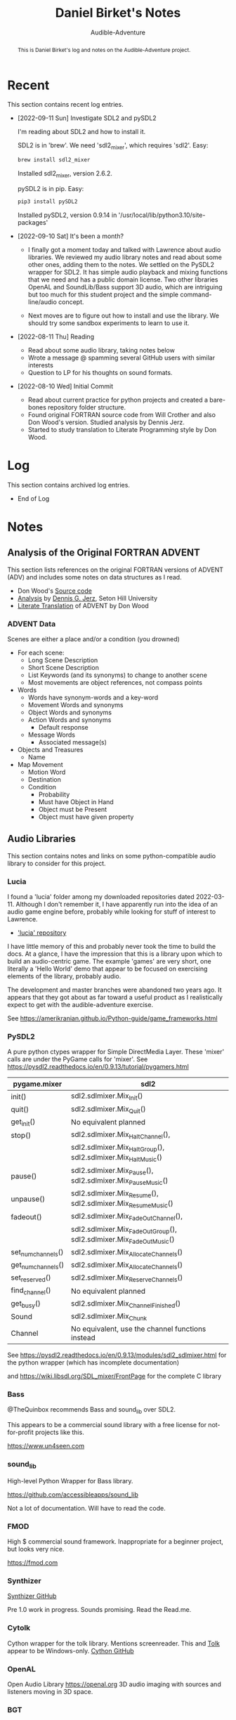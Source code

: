 # See https://orgmode.org
#+TITLE: Daniel Birket's Notes
#+SUBTITLE: Audible-Adventure
#+LATEX_HEADER: \usepackage[margin=1.0in]{geometry}
#+LATEX_HEADER: \usepackage{parskip}
#+begin_abstract
This is Daniel Birket's log and notes on the Audible-Adventure project.
#+end_abstract
* Recent

This section contains recent log entries.

- [2022-09-11 Sun] Investigate SDL2 and pySDL2

  I'm reading about SDL2 and how to install it.

  SDL2 is in 'brew'. We need 'sdl2_mixer', which requires 'sdl2'. Easy:

  #+begin_src bash
    brew install sdl2_mixer
  #+end_src

  Installed sdl2_mixer, version 2.6.2.

  pySDL2 is in pip. Easy:

  #+begin_src bash
    pip3 install pySDL2
  #+end_src

  Installed pySDL2, version 0.9.14 in '/usr/local/lib/python3.10/site-packages'

- [2022-09-10 Sat] It's been a month?

  - I finally got a moment today and talked with Lawrence about audio
    libraries. We reviewed my audio library notes and read about some
    other ones, adding them to the notes. We settled on the PySDL2
    wrapper for SDL2. It has simple audio playback and mixing
    functions that we need and has a public domain license. Two other
    libraries OpenAL and SoundLib/Bass support 3D audio, which are
    intriguing but too much for this student project and the simple
    command-line/audio concept.

  - Next moves are to figure out how to install and use the
    library. We should try some sandbox experiments to learn to use it.

- [2022-08-11 Thu] Reading

  - Read about some audio library, taking notes below
  - Wrote a message @ spamming several GitHub users with similar interests
  - Question to LP for his thoughts on sound formats.

- [2022-08-10 Wed] Initial Commit

  - Read about current practice for python projects and created a
    bare-bones repository folder structure.
  - Found original FORTRAN source code from Will Crother and also Don
    Wood's version. Studied analysis by Dennis Jerz.
  - Started to study translation to Literate Programming style by Don Wood.

* Log

This section contains archived log entries.
# Cut/Paste these lines above the recent log entries to archive them.

- End of Log

* Notes

** Analysis of the Original FORTRAN ADVENT

This section lists references on the original FORTRAN versions of
ADVENT (ADV) and includes some notes on data structures as I read.

- Don Wood's [[https://jerz.setonhill.edu/intfic/colossal-cave-adventure-source-code/][Source code]]
- [[http://www.digitalhumanities.org/dhq/vol/001/2/000009/000009.html#section02][Analysis]] by [[mailto:jerz_at_setonhill_dot_edu][Dennis G. Jerz]], Seton Hill University
- [[http://www.literateprogramming.com/adventure.pdf][Literate Translation]] of ADVENT by Don Wood

*** ADVENT Data

Scenes are either a place and/or a condition (you drowned)

- For each scene:
  - Long Scene Description
  - Short Scene Description
  - List Keywords (and its synonyms) to change to another scene
  - Most movements are object references, not compass points
- Words
  - Words have synonym-words and a key-word
  - Movement Words and synonyms
  - Object Words and synonyms
  - Action Words and synonyms
    - Default response
  - Message Words
    - Associated message(s)
- Objects and Treasures
  - Name
- Map Movement
  - Motion Word
  - Destination
  - Condition
    - Probability
    - Must have Object in Hand
    - Object must be Present
    - Object must have given property

** Audio Libraries
This section contains notes and links on some python-compatible audio
library to consider for this project.
*** Lucia

I found a 'lucia' folder among my downloaded repositories dated
2022-03-11. Although I don't remember it, I have apparently run into
the idea of an audio game engine before, probably while looking for
stuff of interest to Lawrence.

- [[https://github.com/luciasoftware/lucia]['lucia' repository]]

I have little memory of this and probably never took the time to
build the docs. At a glance, I have the impression that this is a
library upon which to build an audio-centric game. The example 'games'
are very short, one literally a 'Hello World' demo that appear to be
focused on exercising elements of the library, probably audio.

The development and master branches were abandoned two years ago.
It appears that they got about as far toward a useful product as I
realistically expect to get with the audible-adventure exercise.

See https://amerikranian.github.io/Python-guide/game_frameworks.html

*** PySDL2

A pure python ctypes wrapper for Simple DirectMedia Layer. These 'mixer' calls are under
the PyGame calls for 'mixer'. See https://pysdl2.readthedocs.io/en/0.9.13/tutorial/pygamers.html

| pygame.mixer       | sdl2                                                               |
|--------------------+--------------------------------------------------------------------|
| init()             | sdl2.sdlmixer.Mix_Init()                                           |
| quit()             | sdl2.sdlmixer.Mix_Quit()                                           |
| get_init()         | No equivalent planned                                              |
| stop()             | sdl2.sdlmixer.Mix_HaltChannel(),                                   |
|                    | sdl2.sdlmixer.Mix_HaltGroup(), sdl2.sdlmixer.Mix_HaltMusic()       |
| pause()            | sdl2.sdlmixer.Mix_Pause(), sdl2.sdlmixer.Mix_PauseMusic()          |
| unpause()          | sdl2.sdlmixer.Mix_Resume(), sdl2.sdlmixer.Mix_ResumeMusic()        |
| fadeout()          | sdl2.sdlmixer.Mix_FadeOutChannel(),                                |
|                    | sdl2.sdlmixer.Mix_FadeOutGroup(), sdl2.sdlmixer.Mix_FadeOutMusic() |
| set_num_channels() | sdl2.sdlmixer.Mix_AllocateChannels()                               |
| get_num_channels() | sdl2.sdlmixer.Mix_AllocateChannels()                               |
| set_reserved()     | sdl2.sdlmixer.Mix_ReserveChannels()                                |
| find_channel()     | No equivalent planned                                              |
| get_busy()         | sdl2.sdlmixer.Mix_ChannelFinished()                                |
| Sound              | sdl2.sdlmixer.Mix_Chunk                                            |
| Channel            | No equivalent, use the channel functions instead                   |

See https://pysdl2.readthedocs.io/en/0.9.13/modules/sdl2_sdlmixer.html
for the python wrapper (which has incomplete documentation)

and https://wiki.libsdl.org/SDL_mixer/FrontPage for the complete C library

*** Bass

@TheQuinbox recommends Bass and sound_lib over SDL2.

This appears to be a commercial sound library with a free license for
not-for-profit projects like this.

https://www.un4seen.com

*** sound_lib

High-level Python Wrapper for Bass library.

https://github.com/accessibleapps/sound_lib

Not a lot of documentation. Will have to read the code.

*** FMOD

High $ commercial sound framework. Inappropriate for a beginner
project, but looks very nice.

https://fmod.com

*** Synthizer

[[https://github.com/synthizer/synthizer][Synthizer GitHub]]

Pre 1.0 work in progress. Sounds promising. Read the Read.me.

*** Cytolk

Cython wrapper for the tolk library. Mentions screenreader. This and
[[https://github.com/dkager/tolk/][Tolk]] appear to be Windows-only.
[[https://github.com/pauliyobo/cytolk][Cython GitHub]]

*** OpenAL

Open Audio Library
[[https://openal.org]]
3D audio imaging with sources and listeners moving in 3D space.

*** BGT

This appears to be a defunct audio-game script language and engine.

"BGT is a new revolutionary toolkit which allows you to produce your
own audio games from the ground up, without having any prior knowledge
of computer programming at all."

"The development of bgt stopped working: since a long time ago, the
development of bgt which is blastbay game toolkit stopped
working. however, the bgt is not been deleted, you can still code with
the latest features in version 1.3. but now python will be a good and
best programming language for games development, but still, good to
keep it up for a while, bgt!"

"If you are learning bgt and python together, then I recommend you not
to learn bgt, since you're already learning python, a good or best
programming language."

